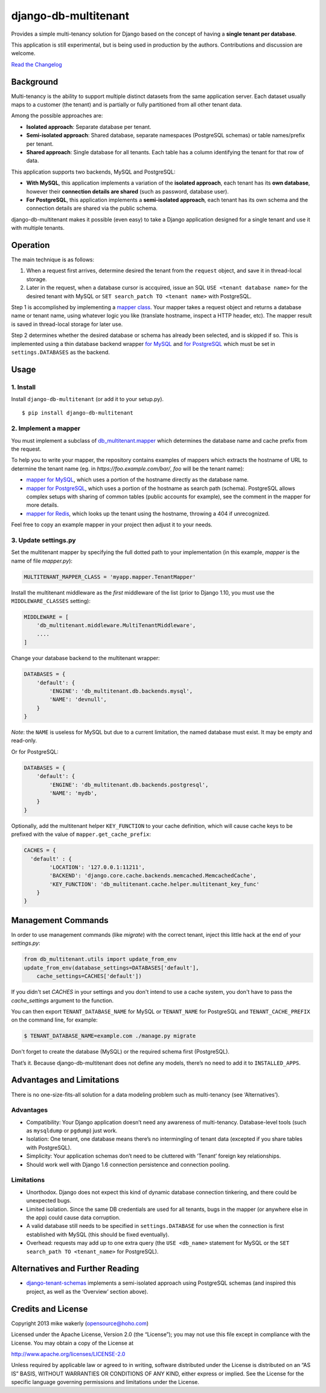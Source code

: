 django-db-multitenant
=====================

Provides a simple multi-tenancy solution for Django based on the concept
of having a **single tenant per database**.

This application is still experimental, but is being used in production
by the authors. Contributions and discussion are welcome.

`Read the Changelog <CHANGELOG.rst>`__

Background
----------

Multi-tenancy is the ability to support multiple distinct datasets from
the same application server. Each dataset usually maps to a customer
(the tenant) and is partially or fully partitioned from all other tenant
data.

Among the possible approaches are:

-  **Isolated approach**: Separate database per tenant.
-  **Semi-isolated approach**: Shared database, separate namespaces
   (PostgreSQL schemas) or table names/prefix per tenant.
-  **Shared approach**: Single database for all tenants. Each table has
   a column identifying the tenant for that row of data.

This application supports two backends, MySQL and PostgreSQL:

- **With MySQL**, this application implements a variation of the **isolated approach**,
  each tenant has its **own database**, however their **connection details are
  shared** (such as password, database user).

- **For PostgreSQL**, this application implements a **semi-isolated approach**,
  each tenant has its own schema and the connection details are shared via the
  public schema.

django-db-multitenant makes it possible (even easy) to take a Django
application designed for a single tenant and use it with multiple
tenants.

Operation
---------

The main technique is as follows:

#. When a request first arrives, determine desired the tenant from the
   ``request`` object, and save it in thread-local storage.
#. Later in the request, when a database cursor is accquired, issue an
   SQL ``USE <tenant database name>`` for the desired tenant with MySQL
   or ``SET search_patch TO <tenant name>`` with PostgreSQL.

Step 1 is accomplished by implementing a `mapper
class <https://github.com/mik3y/django-db-multitenant/blob/master/db_multitenant/mapper.py>`__.
Your mapper takes a request object and returns a database name or tenant
name, using whatever logic you like (translate hostname, inspect a HTTP
header, etc). The mapper result is saved in thread-local storage for
later use.

Step 2 determines whether the desired database or schema has already
been selected, and is skipped if so. This is implemented using a thin
database backend
wrapper `for MySQL <https://github.com/mik3y/django-db-multitenant/blob/master/db_multitenant/db/backends/mysql/base.py>`__ and
`for PostgreSQL <https://github.com/mik3y/django-db-multitenant/blob/master/db_multitenant/db/backends/postgresql/base.py>`__
which must be set in ``settings.DATABASES`` as the backend.

Usage
-----

1. Install
~~~~~~~~~~

Install ``django-db-multitenant`` (or add it to your setup.py).

::

    $ pip install django-db-multitenant

2. Implement a mapper
~~~~~~~~~~~~~~~~~~~~~

You must implement a subclass of
`db_multitenant.mapper <https://github.com/mik3y/django-db-multitenant/blob/master/db_multitenant/mapper.py>`__
which determines the database name and cache prefix from the request.

To help you to write your mapper, the repository contains examples of mappers which extracts the hostname
of URL to determine the tenant name (eg. in `https://foo.example.com/bar/`, `foo` will be the tenant name):

-  `mapper for MySQL <https://github.com/mik3y/django-db-multitenant/blob/master/mapper_examples/mysql_hostname_tenant_mapper.py>`__,
   which uses a portion of the hostname directly as the database name.

-  `mapper for PostgreSQL <https://github.com/mik3y/django-db-multitenant/blob/master/mapper_examples/postgresql_hostname_tenant_mapper.py>`__,
   which uses a portion of the hostname as search path (schema). PostgreSQL
   allows complex setups with sharing of common tables (public accounts for example),
   see the comment in the mapper for more details.

-  `mapper for Redis <https://github.com/mik3y/django-db-multitenant/blob/master/mapper_examples/redis_hostname_tenant_mapper.py>`__,
   which looks up the tenant using the hostname, throwing a 404 if unrecognized.

Feel free to copy an example mapper in your project then adjust it to your needs.

3. Update settings.py
~~~~~~~~~~~~~~~~~~~~~

Set the multitenant mapper by specifying the full dotted path to your
implementation (in this example, `mapper` is the name of file `mapper.py`):

.. code:: python

    MULTITENANT_MAPPER_CLASS = 'myapp.mapper.TenantMapper'

Install the multitenant middleware as the *first* middleware of the list (prior to Django
1.10, you must use the ``MIDDLEWARE_CLASSES`` setting):

.. code:: python

    MIDDLEWARE = [
        'db_multitenant.middleware.MultiTenantMiddleware',
        ....
    ]

Change your database backend to the multitenant wrapper:

.. code:: python

    DATABASES = {
        'default': {
            'ENGINE': 'db_multitenant.db.backends.mysql',
            'NAME': 'devnull',
        }
    }

*Note*: the ``NAME`` is useless for MySQL but due to a current
limitation, the named database must exist. It may be empty and
read-only.

Or for PostgreSQL:

.. code:: python

    DATABASES = {
        'default': {
            'ENGINE': 'db_multitenant.db.backends.postgresql',
            'NAME': 'mydb',
        }
    }

Optionally, add the multitenant helper ``KEY_FUNCTION`` to your cache
definition, which will cause cache keys to be prefixed with the value of
``mapper.get_cache_prefix``:

.. code:: python

    CACHES = {
      'default' : {
            'LOCATION': '127.0.0.1:11211',
            'BACKEND': 'django.core.cache.backends.memcached.MemcachedCache',
            'KEY_FUNCTION': 'db_multitenant.cache.helper.multitenant_key_func'
        }
    }

Management Commands
-------------------

In order to use management commands (like `migrate`) with the correct tenant,
inject this little hack at the end of your `settings.py`:

.. code:: python

    from db_multitenant.utils import update_from_env
    update_from_env(database_settings=DATABASES['default'],
        cache_settings=CACHES['default'])

If you didn't set `CACHES` in your settings and you don't intend to use a cache system,
you don't have to pass the `cache_settings` argument to the function.

You can then export ``TENANT_DATABASE_NAME`` for MySQL or ``TENANT_NAME`` for PostgreSQL
and ``TENANT_CACHE_PREFIX`` on the command line, for example:

.. code:: bash

    $ TENANT_DATABASE_NAME=example.com ./manage.py migrate

Don't forget to create the database (MySQL) or the required schema first (PostgreSQL).

That’s it. Because django-db-multitenant does not define any models,
there’s no need to add it to ``INSTALLED_APPS``.

Advantages and Limitations
--------------------------

There is no one-size-fits-all solution for a data modeling problem such
as multi-tenancy (see ‘Alternatives’).

Advantages
~~~~~~~~~~

-  Compatibility: Your Django application doesn’t need any awareness of
   multi-tenancy. Database-level tools (such as ``mysqldump`` or ``pgdump``)
   just work.
-  Isolation: One tenant, one database means there’s no intermingling of
   tenant data (excepted if you share tables with PostgreSQL).
-  Simplicity: Your application schemas don’t need to be cluttered with
   ‘Tenant’ foreign key relationships.
-  Should work well with Django 1.6 connection persistence and
   connection pooling.

Limitations
~~~~~~~~~~~

-  Unorthodox. Django does not expect this kind of dynamic database
   connection tinkering, and there could be unexpected bugs.
-  Limited isolation. Since the same DB credentials are used for all
   tenants, bugs in the mapper (or anywhere else in the app) could cause
   data corruption.
-  A valid database still needs to be specified in ``settings.DATABASE``
   for use when the connection is first established with MySQL (this should be
   fixed eventually).
-  Overhead: requests may add up to one extra query (the
   ``USE <db_name>`` statement for MySQL or the ``SET search_path TO <tenant_name>`` for PostgreSQL).

Alternatives and Further Reading
--------------------------------

-  `django-tenant-schemas <https://github.com/bcarneiro/django-tenant-schemas>`__
   implements a semi-isolated approach using PostgreSQL schemas (and
   inspired this project, as well as the ‘Overview’ section above).

Credits and License
-------------------

Copyright 2013 mike wakerly (opensource@hoho.com)

Licensed under the Apache License, Version 2.0 (the “License”); you may
not use this file except in compliance with the License. You may obtain
a copy of the License at

http://www.apache.org/licenses/LICENSE-2.0

Unless required by applicable law or agreed to in writing, software
distributed under the License is distributed on an “AS IS” BASIS,
WITHOUT WARRANTIES OR CONDITIONS OF ANY KIND, either express or implied.
See the License for the specific language governing permissions and
limitations under the License.
